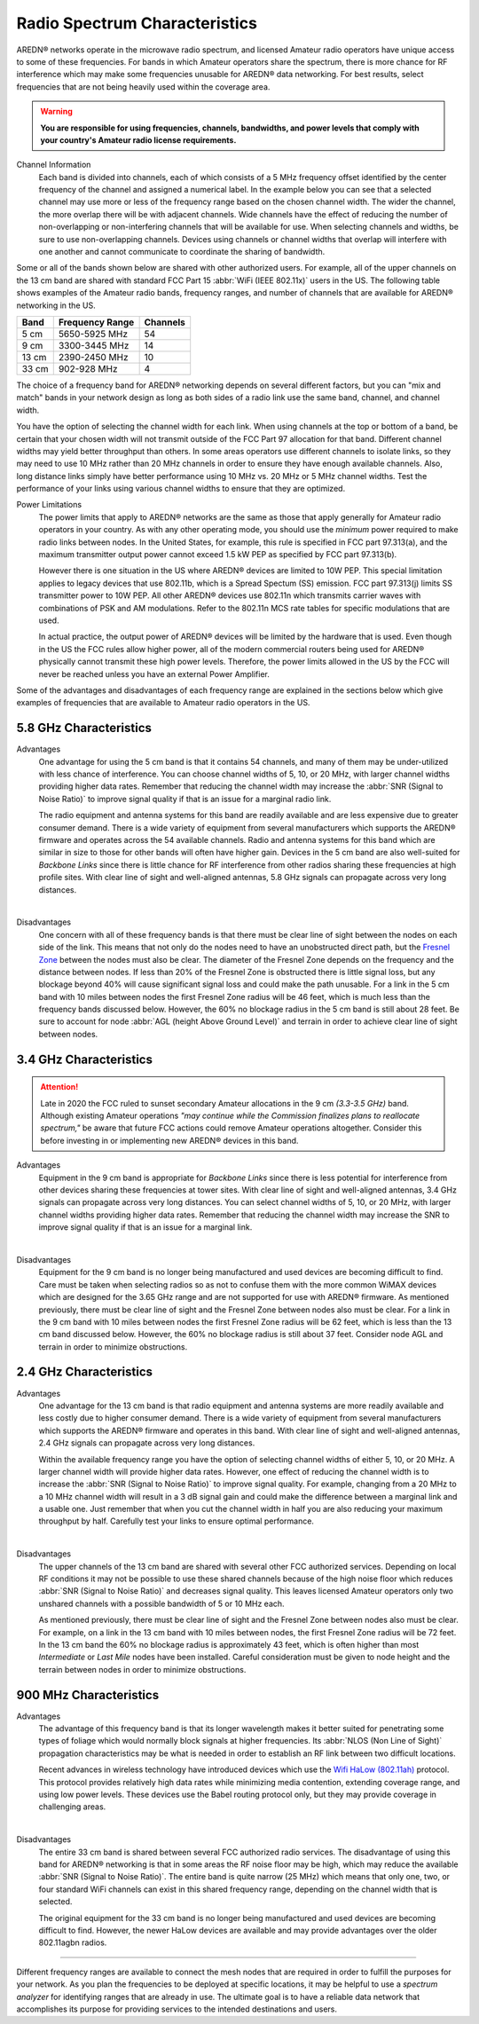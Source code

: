 ==============================
Radio Spectrum Characteristics
==============================

AREDN® networks operate in the microwave radio spectrum, and licensed Amateur radio operators have unique access to some of these frequencies. For bands in which Amateur operators share the spectrum, there is more chance for RF interference which may make some frequencies unusable for AREDN® data networking. For best results, select frequencies that are not being heavily used within the coverage area.

.. warning:: **You are responsible for using frequencies, channels, bandwidths, and power levels that comply with your country's Amateur radio license requirements.**

Channel Information
  Each band is divided into channels, each of which consists of a 5 MHz frequency offset identified by the center frequency of the channel and assigned a numerical label. In the example below you can see that a selected channel may use more or less of the frequency range based on the chosen channel width. The wider the channel, the more overlap there will be with adjacent channels. Wide channels have the effect of reducing the number of non-overlapping or non-interfering channels that will be available for use. When selecting channels and widths, be sure to use non-overlapping channels. Devices using channels or channel widths that overlap will interfere with one another and cannot communicate to coordinate the sharing of bandwidth.

.. image:: _images/channel-width-example.png
   :alt: Channel Width Example
   :align: center

Some or all of the bands shown below are shared with other authorized users. For example, all of the upper channels on the 13 cm band are shared with standard FCC Part 15 :abbr:`WiFi (IEEE 802.11x)` users in the US. The following table shows examples of the Amateur radio bands, frequency ranges, and number of channels that are available for AREDN® networking in the US.

=======  =================  ========
Band     Frequency Range    Channels
=======  =================  ========
5 cm     5650-5925 MHz      54
9 cm     3300-3445 MHz      14
13 cm    2390-2450 MHz      10
33 cm    902-928   MHz      4
=======  =================  ========

The choice of a frequency band for AREDN® networking depends on several different factors, but you can "mix and match" bands in your network design as long as both sides of a radio link use the same band, channel, and channel width.

You have the option of selecting the channel width for each link. When using channels at the top or bottom of a band, be certain that your chosen width will not transmit outside of the FCC Part 97 allocation for that band. Different channel widths may yield better throughput than others. In some areas operators use different channels to isolate links, so they may need to use 10 MHz rather than 20 MHz channels in order to ensure they have enough available channels. Also, long distance links simply have better performance using 10 MHz vs. 20 MHz or 5 MHz channel widths. Test the performance of your links using various channel widths to ensure that they are optimized.

Power Limitations
  The power limits that apply to AREDN® networks are the same as those that apply generally for Amateur radio operators in your country. As with any other operating mode, you should use the *minimum* power required to make radio links between nodes. In the United States, for example, this rule is specified in FCC part 97.313(a), and the maximum transmitter output power cannot exceed 1.5 kW PEP as specified by FCC part 97.313(b).

  However there is one situation in the US where AREDN® devices are limited to 10W PEP. This special limitation applies to legacy devices that use 802.11b, which is a Spread Spectum (SS) emission. FCC part 97.313(j) limits SS transmitter power to 10W PEP. All other AREDN® devices use 802.11n which transmits carrier waves with combinations of PSK and AM modulations. Refer to the 802.11n MCS rate tables for specific modulations that are used.

  In actual practice, the output power of AREDN® devices will be limited by the hardware that is used. Even though in the US the FCC rules allow higher power, all of the modern commercial routers being used for AREDN® physically cannot transmit these high power levels. Therefore, the power limits allowed in the US by the FCC will never be reached unless you have an external Power Amplifier.

Some of the advantages and disadvantages of each frequency range are explained in the sections below which give examples of frequencies that are available to Amateur radio operators in the US.

5.8 GHz Characteristics
-----------------------

Advantages
  One advantage for using the 5 cm band is that it contains 54 channels, and many of them may be under-utilized with less chance of interference. You can choose channel widths of 5, 10, or 20 MHz, with larger channel widths providing higher data rates. Remember that reducing the channel width may increase the :abbr:`SNR (Signal to Noise Ratio)` to improve signal quality if that is an issue for a marginal radio link.

  The radio equipment and antenna systems for this band are readily available and are less expensive due to greater consumer demand. There is a wide variety of equipment from several manufacturers which supports the AREDN® firmware and operates across the 54 available channels. Radio and antenna systems for this band which are similar in size to those for other bands will often have higher gain. Devices in the 5 cm band are also well-suited for *Backbone Links* since there is little chance for RF interference from other radios sharing these frequencies at high profile sites. With clear line of sight and well-aligned antennas, 5.8 GHz signals can propagate across very long distances.

.. image:: ../_images/5.8ghz.png
   :alt: 5.8 GHz Band
   :align: center

|

Disadvantages
  One concern with all of these frequency bands is that there must be clear line of sight between the nodes on each side of the link. This means that not only do the nodes need to have an unobstructed direct path, but the `Fresnel Zone <https://en.wikipedia.org/wiki/Fresnel_zone>`_ between the nodes must also be clear. The diameter of the Fresnel Zone depends on the frequency and the distance between nodes. If less than 20% of the Fresnel Zone is obstructed there is little signal loss, but any blockage beyond 40% will cause significant signal loss and could make the path unusable. For a link in the 5 cm band with 10 miles between nodes the first Fresnel Zone radius will be 46 feet, which is much less than the frequency bands discussed below. However, the 60% no blockage radius in the 5 cm band is still about 28 feet. Be sure to account for node :abbr:`AGL (height Above Ground Level)` and terrain in order to achieve clear line of sight between nodes.

3.4 GHz Characteristics
-----------------------

.. attention:: Late in 2020 the FCC ruled to sunset secondary Amateur allocations in the 9 cm *(3.3-3.5 GHz)* band. Although existing Amateur operations *"may continue while the Commission finalizes plans to reallocate spectrum,"* be aware that future FCC actions could remove Amateur operations altogether. Consider this before investing in or implementing new AREDN® devices in this band.

Advantages
  Equipment in the 9 cm band is appropriate for *Backbone Links* since there is less potential for interference from other devices sharing these frequencies at tower sites. With clear line of sight and well-aligned antennas, 3.4 GHz signals can propagate across very long distances. You can select channel widths of 5, 10, or 20 MHz, with larger channel widths providing higher data rates. Remember that reducing the channel width may increase the SNR to improve signal quality if that is an issue for a marginal link.

.. image:: ../_images/3.4ghz.png
   :alt: 3.4 GHz Band
   :align: center

|

Disadvantages
  Equipment for the 9 cm band is no longer being manufactured and used devices are becoming difficult to find. Care must be taken when selecting radios so as not to confuse them with the more common WiMAX devices which are designed for the 3.65 GHz range and are not supported for use with AREDN® firmware. As mentioned previously, there must be clear line of sight and the Fresnel Zone between nodes also must be clear. For a link in the 9 cm band with 10 miles between nodes the first Fresnel Zone radius will be 62 feet, which is less than the 13 cm band discussed below. However, the 60% no blockage radius is still about 37 feet. Consider node AGL and terrain in order to minimize obstructions.

2.4 GHz Characteristics
-----------------------

Advantages
  One advantage for the 13 cm band is that radio equipment and antenna systems are more readily available and less costly due to higher consumer demand. There is a wide variety of equipment from several manufacturers which supports the AREDN® firmware and operates in this band. With clear line of sight and well-aligned antennas, 2.4 GHz signals can propagate across very long distances.

  Within the available frequency range you have the option of selecting channel widths of either 5, 10, or 20 MHz. A larger channel width will provide higher data rates. However, one effect of reducing the channel width is to increase the :abbr:`SNR (Signal to Noise Ratio)` to improve signal quality. For example, changing from a 20 MHz to a 10 MHz channel width will result in a 3 dB signal gain and could make the difference between a marginal link and a usable one. Just remember that when you cut the channel width in half you are also reducing your maximum throughput by half. Carefully test your links to ensure optimal performance.

.. image:: ../_images/2.4ghz.png
   :alt: 2.4 GHz Band
   :align: center

|

Disadvantages
  The upper channels of the 13 cm band are shared with several other FCC authorized services. Depending on local RF conditions it may not be possible to use these shared channels because of the high noise floor which reduces :abbr:`SNR (Signal to Noise Ratio)` and decreases signal quality. This leaves licensed Amateur operators only two unshared channels with a possible bandwidth of 5 or 10 MHz each.

  As mentioned previously, there must be clear line of sight and the Fresnel Zone between nodes also must be clear. For example, on a link in the 13 cm band with 10 miles between nodes, the first Fresnel Zone radius will be 72 feet. In the 13 cm band the 60% no blockage radius is approximately 43 feet, which is often higher than most *Intermediate* or *Last Mile* nodes have been installed. Careful consideration must be given to node height and the terrain between nodes in order to minimize obstructions.

900 MHz Characteristics
-----------------------

Advantages
  The advantage of this frequency band is that its longer wavelength makes it better suited for penetrating some types of foliage which would normally block signals at higher frequencies. Its :abbr:`NLOS (Non Line of Sight)` propagation characteristics may be what is needed in order to establish an RF link between two difficult locations.

  Recent advances in wireless technology have introduced devices which use the `Wifi HaLow (802.11ah) <https://en.wikipedia.org/wiki/IEEE_802.11ah>`_ protocol. This protocol provides relatively high data rates while minimizing media contention, extending coverage range, and using low power levels. These devices use the Babel routing protocol only, but they may provide coverage in challenging areas.

.. image:: ../_images/900mhz.png
   :alt: 900 MHz Band
   :align: center

|

Disadvantages
  The entire 33 cm band is shared between several FCC authorized radio services. The disadvantage of using this band for AREDN® networking is that in some areas the RF noise floor may be high, which may reduce the available :abbr:`SNR (Signal to Noise Ratio)`. The entire band is quite narrow (25 MHz) which means that only one, two, or four standard WiFi channels can exist in this shared frequency range, depending on the channel width that is selected.

  The original equipment for the 33 cm band is no longer being manufactured and used devices are becoming difficult to find. However, the newer HaLow devices are available and may provide advantages over the older 802.11agbn radios.

----------

Different frequency ranges are available to connect the mesh nodes that are required in order to fulfill the purposes for your network. As you plan the frequencies to be deployed at specific locations, it may be helpful to use a *spectrum analyzer* for identifying ranges that are already in use. The ultimate goal is to have a reliable data network that accomplishes its purpose for providing services to the intended destinations and users.
